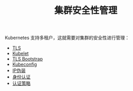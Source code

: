#+TITLE: 集群安全性管理
#+HTML_HEAD: <link rel="stylesheet" type="text/css" href="../../css/main.css" />
#+HTML_LINK_UP: ../application/application.html
#+HTML_LINK_HOME: ../manual.html
#+OPTIONS: num:nil timestamp:nil ^:nil

Kubernetes 支持多租户，这就需要对集群的安全性进行管理：
+ [[file:tls.org][TLS]]
+ [[file:kubelet.org][Kubelet]]
+ [[file:tls_bootstrap.org][TLS Bootstrap]]
+ [[file:kubeconfig.org][Kubeconfig]]
+ [[file:ip_masq.org][IP伪装]]
+ [[file:authentication.org][身份认证]]
+ [[file:strategy.org][认证策略]]
